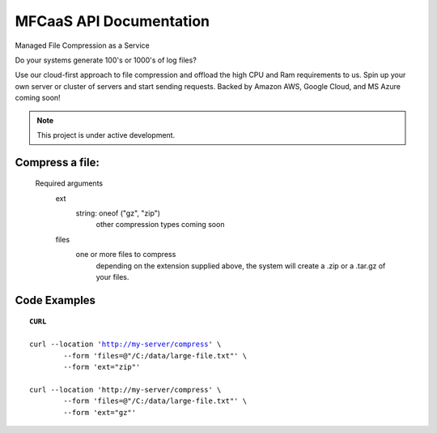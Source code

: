 MFCaaS API Documentation
========================

Managed File Compression as a Service

Do your systems generate 100's or 1000's of log files?

Use our cloud-first approach to file compression and offload the high CPU and Ram requirements to us. Spin up your own server or cluster of servers and start sending requests. Backed by Amazon AWS, Google Cloud, and MS Azure coming soon!



.. note::

   This project is under active development.
   


Compress a file:
---------------
   Required arguments
      ext
         string: oneof ("gz", "zip")
            other compression types coming soon
      files
         one or more files to compress
            depending on the extension supplied above, the system will create a .zip or a .tar.gz of your files.



Code Examples
-------------


.. parsed-literal::
	**CURL**

	curl --location 'http://my-server/compress' \\ 
		--form 'files=@"/C:/data/large-file.txt"' \\ 
		--form 'ext="zip"' 
	
	curl --location 'http://my-server/compress' \\ 
		--form 'files=@"/C:/data/large-file.txt"' \\ 
		--form 'ext="gz"' 





.. code-block:: json
	:caption: Response

	{
		"body": {
			"ext": "zip",
			"files": [
				"large-file.txt"
			],
			"status": "QUEUED",
			"status_url": "http://my-server/getstatus?taskid=5a1696e5-d01e-4bc6-85b8-23af3f5febda",
			"taskid": "5a1696e5-d01e-4bc6-85b8-23af3f5febda"
		},
		"headers": {
			"content-type": "application/json"
		},
		"status_code": 200
	}




.. code-block:: json
	:caption: GetStatus

	{
		"body": {
			"datecreated": "2023-09-09 23:33:14",
			"download_url": "http://my-server/getcompletedtask?taskid=5a1696e5-d01e-4bc6-85b8-23af3f5febda",
			"ext": "zip",
			"files": [
					{
						"filename": "large-file.txt",
						"id": 430537
					}
			],
			"status": "COMPLETED",
			"taskid": "5a1696e5-d01e-4bc6-85b8-23af3f5febda"
		},
		"headers": {
			"content-type": "application/json"
		},
		"status_code": 200
	}
